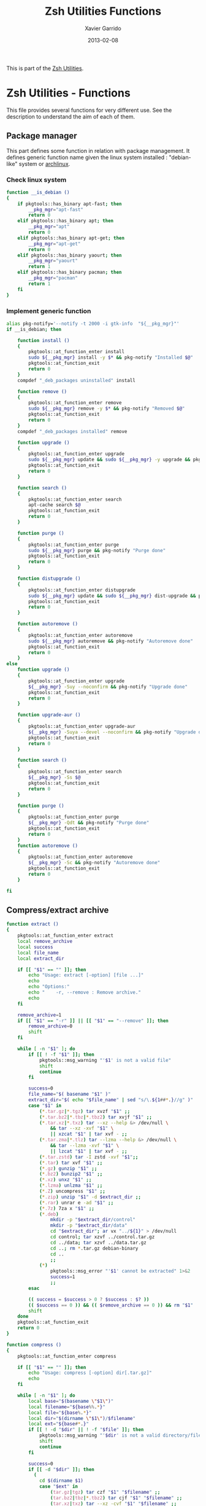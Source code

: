 #+TITLE:  Zsh Utilities Functions
#+AUTHOR: Xavier Garrido
#+DATE:   2013-02-08
#+OPTIONS: toc:nil num:nil ^:nil

This is part of the [[file:zsh-utilities.org][Zsh Utilities]].

* Zsh Utilities - Functions
This file provides several functions for very different use. See the description
to understand the aim of each of them.

** Package manager
This part defines some function in relation with package management. It defines
generic function name given the linux system installed : "debian-like" system or
[[https://www.archlinux.org/][archlinux]].

*** Check linux system
#+BEGIN_SRC sh
  function __is_debian ()
  {
      if pkgtools::has_binary apt-fast; then
          __pkg_mgr="apt-fast"
          return 0
      elif pkgtools::has_binary apt; then
          __pkg_mgr="apt"
          return 0
      elif pkgtools::has_binary apt-get; then
          __pkg_mgr="apt-get"
          return 0
      elif pkgtools::has_binary yaourt; then
          __pkg_mgr="yaourt"
          return 1
      elif pkgtools::has_binary pacman; then
          __pkg_mgr="pacman"
          return 1
      fi
  }
#+END_SRC
*** Implement generic function
#+BEGIN_SRC sh
  alias pkg-notify='--notify -t 2000 -i gtk-info  "${__pkg_mgr}"'
  if __is_debian; then

      function install ()
      {
          pkgtools::at_function_enter install
          sudo ${__pkg_mgr} install -y $* && pkg-notify "Installed $@"
          pkgtools::at_function_exit
          return 0
      }
      compdef "_deb_packages uninstalled" install

      function remove ()
      {
          pkgtools::at_function_enter remove
          sudo ${__pkg_mgr} remove -y $* && pkg-notify "Removed $@"
          pkgtools::at_function_exit
          return 0
      }
      compdef "_deb_packages installed" remove

      function upgrade ()
      {
          pkgtools::at_function_enter upgrade
          sudo ${__pkg_mgr} update && sudo ${__pkg_mgr} -y upgrade && pkg-notify "Upgrade done"
          pkgtools::at_function_exit
          return 0
      }

      function search ()
      {
          pkgtools::at_function_enter search
          apt-cache search $@
          pkgtools::at_function_exit
          return 0
      }

      function purge ()
      {
          pkgtools::at_function_enter purge
          sudo ${__pkg_mgr} purge && pkg-notify "Purge done"
          pkgtools::at_function_exit
          return 0
      }

      function distupgrade ()
      {
          pkgtools::at_function_enter distupgrade
          sudo ${__pkg_mgr} update && sudo ${__pkg_mgr} dist-upgrade && pkg-notify "Distribution upgrade done"
          pkgtools::at_function_exit
          return 0
      }

      function autoremove ()
      {
          pkgtools::at_function_enter autoremove
          sudo ${__pkg_mgr} autoremove && pkg-notify "Autoremove done"
          pkgtools::at_function_exit
          return 0
      }
  else
      function upgrade ()
      {
          pkgtools::at_function_enter upgrade
          ${__pkg_mgr} -Suy --noconfirm && pkg-notify "Upgrade done"
          pkgtools::at_function_exit
          return 0
      }

      function upgrade-aur ()
      {
          pkgtools::at_function_enter upgrade-aur
          ${__pkg_mgr} -Suya --devel --noconfirm && pkg-notify "Upgrade done"
          pkgtools::at_function_exit
          return 0
      }

      function search ()
      {
          pkgtools::at_function_enter search
          ${__pkg_mgr} -Ss $@
          pkgtools::at_function_exit
          return 0
      }

      function purge ()
      {
          pkgtools::at_function_enter purge
          ${__pkg_mgr} -Qdt && pkg-notify "Purge done"
          pkgtools::at_function_exit
          return 0
      }
      function autoremove ()
      {
          pkgtools::at_function_enter autoremove
          ${__pkg_mgr} -Sc && pkg-notify "Autoremove done"
          pkgtools::at_function_exit
          return 0
      }

  fi
#+END_SRC

** Compress/extract archive
#+BEGIN_SRC sh
  function extract ()
  {
      pkgtools::at_function_enter extract
      local remove_archive
      local success
      local file_name
      local extract_dir

      if [[ "$1" == "" ]]; then
          echo "Usage: extract [-option] [file ...]"
          echo
          echo "Options:"
          echo "    -r, --remove : Remove archive."
          echo
      fi

      remove_archive=1
      if [[ "$1" == "-r" ]] || [[ "$1" == "--remove" ]]; then
          remove_archive=0
          shift
      fi

      while [ -n "$1" ]; do
          if [[ ! -f "$1" ]]; then
              pkgtools::msg_warning "'$1' is not a valid file"
              shift
              continue
          fi

          success=0
          file_name="$( basename "$1" )"
          extract_dir="$( echo "$file_name" | sed "s/\.${1##*.}//g" )"
          case "$1" in
              (*.tar.gz|*.tgz) tar xvzf "$1" ;;
              (*.tar.bz2|*.tbz|*.tbz2) tar xvjf "$1" ;;
              (*.tar.xz|*.txz) tar --xz --help &> /dev/null \
                  && tar --xz -xvf "$1" \
                  || xzcat "$1" | tar xvf - ;;
              (*.tar.zma|*.tlz) tar --lzma --help &> /dev/null \
                  && tar --lzma -xvf "$1" \
                  || lzcat "$1" | tar xvf - ;;
              (*.tar.zstd) tar -I zstd -xvf "$1";;
              (*.tar) tar xvf "$1" ;;
              (*.gz) gunzip "$1" ;;
              (*.bz2) bunzip2 "$1" ;;
              (*.xz) unxz "$1" ;;
              (*.lzma) unlzma "$1" ;;
              (*.Z) uncompress "$1" ;;
              (*.zip) unzip "$1" -d $extract_dir ;;
              (*.rar) unrar e -ad "$1" ;;
              (*.7z) 7za x "$1" ;;
              (*.deb)
                  mkdir -p "$extract_dir/control"
                  mkdir -p "$extract_dir/data"
                  cd "$extract_dir"; ar vx "../${1}" > /dev/null
                  cd control; tar xzvf ../control.tar.gz
                  cd ../data; tar xzvf ../data.tar.gz
                  cd ..; rm *.tar.gz debian-binary
                  cd ..
                  ;;
              (*)
                  pkgtools::msg_error "'$1' cannot be extracted" 1>&2
                  success=1
                  ;;
          esac

          (( success = $success > 0 ? $success : $? ))
          (( $success == 0 )) && (( $remove_archive == 0 )) && rm "$1"
          shift
      done
      pkgtools::at_function_exit
      return 0
  }
#+END_SRC

#+BEGIN_SRC sh
  function compress ()
  {
      pkgtools::at_function_enter compress

      if [[ "$1" == "" ]]; then
          echo "Usage: compress [-option] dir[.tar.gz]"
          echo
      fi

      while [ -n "$1" ]; do
          local base="$(basename \"$1\")"
          local filename="${base%%.*}"
          local file="${base%.*}"
          local dir="$(dirname \"$1\")/$filename"
          local ext="${base#*.}"
          if [[ ! -d "$dir" || ! -f "$file" ]]; then
              pkgtools::msg_warning "'$dir' is not a valid directory/file"
              shift
              continue
          fi

          success=0
          if [[ -d "$dir" ]]; then
            (
              cd $(dirname $1)
              case "$ext" in
                  (tar.gz|tgz) tar czf "$1" "$filename" ;;
                  (tar.bz2|tbz|*.tbz2) tar cjf "$1" "$filename" ;;
                  (tar.xz|txz) tar --xz -cvf "$1" "$filename" ;;
                  (tar.zma|tlz) tar --lzma -cvf "$1" "$filename" ;;
                  (tar) tar cvf "$1" "$filename" ;;
                  (zip) zip "$dir" $dir/*;;
                  (*)
                      pkgtools::msg_error "'$dir' cannot be compressed!" 1>&2
                      success=1
                      ;;
              esac
            )
          elif [[ -f "$file" ]]; then
              ext="${base##*.}"
              case "$ext" in
                  (gz) gzip "$file" ;;
                  (bz2) bzip2 "$file" ;;
                  (xz) xz "$file"  ;;
                  (lzma) lzma "$1"  ;;
                  (7z) 7za x "$1" ;;
                  (*)
                      pkgtools::msg_error "'$file' $ext cannot be compressed!" 1>&2
                      success=1
                      ;;
              esac
          fi

          (( success = $success > 0 ? $success : $? ))
          shift
      done
      pkgtools::at_function_exit
      return success
  }
#+END_SRC

** Manage dotfiles
Previous method was using [[https://pypi.python.org/pypi/dotfiles]], since there are
still some uncontrolled things (like managing =~/.config= directory), I change it
by using a classical =Makefile=
#+BEGIN_SRC sh
  # function dotfiles ()
  # {
  #     pkgtools::at_function_enter dotfiles
  #     cd ~/Development/github.com/xgarrido/dotfiles
  #     make $@
  #     pkgtools::at_function_exit
  #     return 0
  # }
  # # Connect completion system
  # compdef _dotfiles dotfiles

  # function _dotfiles ()
  # {
  #     local -a _actions
  #     _actions=(
  #         help:'show help'
  #         list:'show dot files'
  #         deploy:'create symlink to home directory'
  #         update:'fetch changes'
  #         install:'run update and deploy command'
  #         clean:'remove the dot files'
  #     )
  #     _describe -t _actions 'Actions' _actions && ret=0
  # }
#+END_SRC

** Notification
Base function for notification
#+BEGIN_SRC sh
  function --notify ()
  {
      if pkgtools::has_binary notify-send; then
          case $HOSTNAME in
              garrido-laptop|nb-garrido)
                  notify-send $@ > /dev/null 2>&1
                  ;;
          esac
      fi
      return 0
  }
#+END_SRC
*** Success
#+BEGIN_SRC sh
  function notify_success ()
  {
      --notify -t 5000 -u low -i gtk-info "notice" "${PREEXEC_CMD} $@"
      return 0
  }
  alias notify=notify_success
#+END_SRC
*** Error
#+BEGIN_SRC sh
  function notify_error ()
  {
      --notify -t 5000 -u critical -i gtk-stop "error" "${PREEXEC_CMD:-Shell Command} $@"
      return 0
  }
#+END_SRC
** Zsh =precmd= and =preexec=
These two functions are only available for =zsh= shell. There are run at every
shell command and trigger notification events in case of long time command or
failling ones. This is pretty useful when long command such as compilation
command are running : user can go to another desktop do whatever he wants but
get warned when the command has finished or has failed.
#+BEGIN_SRC sh
  function precmd ()
  {
      # must be first
      if [ $? -ne 0 ]; then
          notify_error
      fi

      # BEGIN notify long running cmds
      stop=$(date +'%s')
      start=${PREEXEC_TIME:-$stop}
      let elapsed=$stop-$start
      max=${PREEXEC_MAX:-10}

      for i in ${PREEXEC_EXCLUDE_LIST:-}; do
          if [ "x$i" = "x$PREEXEC_CMD" ]; then
              max=999999;
              break;
          fi
      done

      if [ $elapsed -gt $max ]; then
          notify_success "finished ($elapsed secs)"
      fi
      # END notify long running cmds

      # Update scheme color
      if (( $+functions[__load_scheme] )); then
          __load_scheme
      fi

      return 0
  }

  function preexec ()
  {
      if [[ "$TERM" == "screen" ]]; then
          local CMD=${1}
          echo -ne "\ek$CMD\e\\"
      fi
      # for notifying of long running commands
      export PREEXEC_CMD=`echo $1 | awk '{ print $1; }'`
      export PREEXEC_TIME=$(date +'%s')
      return 0
  }
#+END_SRC

** SSH connection
This should be improved by doing something as wakeonlan did with a small machine
db.

#+BEGIN_SRC sh
  function connect ()
  {
      pkgtools::at_function_enter connect
      local use_screen=0
      local server_name=
      local ssh_option=
      local append_command=

      if [[ "$1" == "" ]]; then
          pkgtools::msg_error "Missing the name of machine to connect !"
          pkgtools::at_function_exit
          return 1
      fi

      while [ -n "$1" ]; do
          if [[ "$1" == "-s" ]]; then
              use_screen=1
          elif [[ "$1" == "ligo" ]]; then
            server_name=xavier.garrido@ssh.ligo.org
          elif [[ "$1" == "livingston" ]]; then
            server_name=xavier.garrido@ldas-grid.ligo-la.caltech.edu
          elif [[ "$1" == "livingston-dev6" ]]; then
            server_name=xavier.garrido@ldas-pcdev6.ligo-la.caltech.edu
          elif [[ "$1" == "hanford" ]]; then
            server_name=xavier.garrido@ldas-grid.ligo-wa.caltech.edu
          elif [[ "$1" == "caltech" ]]; then
            server_name=xavier.garrido@ldas-grid.ligo.caltech.edu
          elif [[ "$1" == "caltech-dev4" ]]; then
            server_name=xavier.garrido@ldas-pcdev4.ligo.caltech.edu
          elif [[ "$1" == "caltech-dev6" ]]; then
            server_name=xavier.garrido@ldas-pcdev6.ligo.caltech.edu
          elif [[ "$1" == "lyon" ]]; then
              server_name="garrido@cca.in2p3.fr"
          elif [[ "$1" == "nersc" ]]; then
              server_name="xgarrido@perlmutter.nersc.gov"
          elif [[ "$1" == "ruche" ]]; then
              server_name="garridox@ruche.mesocentre.universite-paris-saclay.fr"
          elif [[ "$1" == "dell-xps" ]]; then
              server_name="garrido@134.158.76.120"
          elif [[ "$1" == "rpi" ]]; then
              server_name="rpi@xgarrido.hd.free.fr"
          elif [[ "$1" == "lal" ]]; then
              server_name="xgarrido@ssh-ubuntu1.ijclab.in2p3.fr"
          elif [[ $1 == pc-mag ]]; then
              server_name="xavier.garrido@ssh1.pgip.universite-paris-saclay.fr"
          fi
          shift 1
      done

      if [ ${use_screen} -eq 0 ]; then
          pkgtools::msg_notice "Connecting to ${server_name}..."
          ssh ${ssh_option} ${server_name} "${append_command}"
      else
          pkgtools::msg_notice "Connecting to ${server_name} with screen support..."
          screen ssh ${ssh_option} ${server_name}
      fi

      pkgtools::at_function_exit
      return 0
  }
  # Connect completion system
  compdef _connect connect

  function _connect ()
  {
      local -a _machines
      _machines=(
          lyon:'CC Lyon job machines'
          nersc:'NERSC machines'
          dell-xps:'Laptop Dell XPS'
          rpi:'Ubuntu - Raspberry Pi'
          lal:'lxplus machine @ LAL'
          pc-mag:'Magistère machine'
          ligo:'LIGO machines'
          livingston:'Livingston job machines'
          livingston-dev6:'Livingston dev machines'
          caltech:'Caltech job machines'
          caltech-dev4:'Caltech dev4 machines'
          caltech-dev6:'Caltech dev6 machines'
          hanford:'Hanford job machines'
          ruche:'Ruche mesocentre'
      )
      _describe -t _machines 'SSH machines' _machines && ret=0
  }
#+END_SRC

** Grepping information
*** Find a running job
#+BEGIN_SRC sh
  function psgrep ()
  {
      pkgtools::at_function_enter psgrep
      if [[ ! -z $1 ]] ; then
          pkgtools::msg_notice "Grepping for processes matching $1..."
          ps aux | grep $1 | grep -v grep
      else
          pkgtools::msg_error "Need name to grep for !"
          pkgtools::at_function_exit
          return 1
      fi
      pkgtools::at_function_exit
      return 0
  }
#+END_SRC
*** Find a running job & kill it
#+BEGIN_SRC sh
  function pskill ()
  {
      pkgtools::at_function_enter pskill
      psgrep $1 | awk '{print "kill -9",$2}' | sh
      pkgtools::at_function_exit
      return 0
  }
#+END_SRC
*** Find a command within history
#+BEGIN_SRC sh
  function hgrep ()
  {
      pkgtools::at_function_enter hgrep
      if [[ ! -z $1 ]] ; then
          pkgtools::msg_notice "Grepping for command matching $1..."
          history | grep $1
      else
          pkgtools::msg_error "Need name to grep for !"
          pkgtools::at_function_exit
          return 1
      fi
      pkgtools::at_function_exit
      return 0
  }
#+END_SRC

** Text edition
*** Remove all trailing whitespace in a given file
#+BEGIN_SRC sh
  function remove_trailing_whitespace ()
  {
      pkgtools::at_function_enter remove_trailing_whitespace
      if [[ ! -z $1 ]] ; then
          pkgtools::msg_notice "Removing trailing whitespace in file $1..."
          find $1 -type f -exec sed -i 's/ *$//' '{}' ';'
      else
          pkgtools::msg_error "Missing filename !"
          pkgtools::at_function_exit
          return 1
      fi
      pkgtools::at_function_exit
      return 0
  }
#+END_SRC
*** Remove duplicate lines
#+BEGIN_SRC sh
  function remove_duplicate_lines ()
  {
      pkgtools::at_function_enter remove_duplicate_lines
      if [[ ! -z $1 ]] ; then
          pkgtools::msg_notice "Removing duplicate lines in file $1..."
          awk '!seen[$0]++' $1 > /tmp/$(basename $1).tmp
          mv /tmp/$(basename $1).tmp $1
      else
          pkgtools::msg_error "Missing filename !"
          pkgtools::at_function_exit
          return 1
      fi
      pkgtools::at_function_exit
      return 0
  }
#+END_SRC
*** Convert Le Monde article
#+BEGIN_SRC shell :tangle no
  function convert_lemonde()
  {
      cat $1 | awk '
  BEGIN{
      found   = 0
      process = 0
  }
  {
      if ($0 ~ /LE MONDE/) {
          if (found == 2) {print "*",prev,"\n"; process=1; $0=$0"."}
          else found++
      }

      if ($0 ~ /Abonnez vous/) process=0

      if ($0 ~ /Lire aussi/) next

      if (process) {
          last=($0 ~ /\./)
          if (last) print $0
          else if ($0 != "") print "**",$0
          else print $0
      }
      if ($0 != "") prev=$0
  }
  ' > $1.tmp
      mv $1.tmp $1
  }
#+END_SRC
** Image edition
*** Convert an EPS figure into tikz
#+BEGIN_SRC sh
  function eps2tikz ()
  {
      pkgtools::at_function_enter eps2tikz
      local use_helvetica=0
      local keep_xfig=0
      local remove_duplicate_lines=1
      local eps_file=
      local parse_switch=1

      if [[ "$1" == "" ]]; then
          echo "Usage: eps2tikz [-option] [eps files ...]"
          echo
          echo "Options:"
          echo "    -k, --keep-xfig : Keep the intermediate xfig file."
          echo
      fi

      while [ -n "$1" ]; do
          token="$1"
          if [[ "${token[1]}" = "-" ]]; then
              opt=${token}
              if [[ ${parse_switch} -eq 0 ]]; then
                  break
              fi
              if [ "${opt}" = "--keep-xfig" ]; then
                  keep_xfig=1
              elif [ "${opt}" = "--do-not-remove-duplicate-lines" ]; then
                  remove_duplicate_lines=0
              else
                  pkgtools::msg_warning "Ignoring option '${opt}' !"
              fi
          else
              arg=${token}
              parse_switch=0
              if [ "${arg##*.}" = "eps" ]; then
                  eps_file="${eps_file} ${arg}"
              else
                  pkgtools::msg_warning "'${eps_file}' is not an Encapsulated PostScript"
              fi
          fi
          shift
      done

      if [[ -z "${eps_file}" ]]; then
          pkgtools::msg_error "Missing EPS file !"
          pkgtools::at_function_exit
          return 1
      fi

      for i in $(echo ${eps_file}); do
          if [ ! -f "${i}" ]; then
              pkgtools::msg_warning "File ${i} does not exist! Skip it"
              continue
          fi

          local fig_file=${i/.eps/.fig}
          local tikz_file=${i/.eps/.tikz}

          pkgtools::msg_notice "Converting ${i} file to ${tikz_file}..."

          if [[ ! -x $(which pstoedit) ]]; then
              pkgtools::msg_error "Missing 'pstoedit' binary !"
              pkgtools::at_function_exit
              return 1
          fi
          pstoedit -f xfig "${i}" > ${fig_file} 2> /dev/null

          if [[ ! -x $(which fig2tikz) ]]; then
              pkgtools::msg_error "Missing fig2tikz' binary !"
              pkgtools::at_function_exit
              return 1
          fi
          fig2tikz ${fig_file} > ${tikz_file}.tmp
          if [[ ${remove_duplicate_lines} -eq 1 ]]; then
              pkgtools::msg_notice "Remove duplicate lines..."
              awk '{if (match($0,"definecolor") || !seen[$0]++) {print $0}}' ${tikz_file}.tmp > ${tikz_file}
          else
              cp ${tikz_file}.tmp ${tikz_file}
          fi

          rm -f ${tikz_file}.tmp

          if [[ ${keep_xfig} -eq 0 ]]; then
              rm -f ${fig_file}
          fi

      done
      pkgtools::at_function_exit
      return 0
  }

  # completion system
  compdef _eps2tikz eps2tikz

  function _eps2tikz ()
  {
      _arguments -C                                                                             \
          '(-v --verbose)'{-v,--verbose}'[verbose output]'                                      \
          '(-h --help)'{-h,--help}'[print help message]'                                        \
          --keep-xfig'[Keep Xfig files]'                                                        \
          --do-not-remove-duplicate-lines'[do not edit tikz file by removing duplicated lines]' \
          "*:filename: _alternative 'files:file:_files -g  \"*.eps\"'" && ret=0
  }

#+END_SRC

*** Grab point with =dexter=
[[http://sourceforge.net/projects/dexter/][Dexter]] is a little java program to interactively or semi-automatically extract
data from scanned graphs. In its applet incarnation it is used by the
Astrophysics Data System.

#+BEGIN_SRC sh
  function dexter ()
  {
      pkgtools::at_function_enter dexter
      if [[ "$1" == "" ]]; then
          echo "Usage: dexter [image files ...]"
          echo
          pkgtools::at_function_exit
          return 1
      else
          java -jar /home/garrido/Workdir/Development/java/dexter/Debuxter.jar $1
      fi
      pkgtools::at_function_exit
      return 0
  }
#+END_SRC

*** Wrapper arround =tikz2pdf=
#+BEGIN_SRC sh
  function plot2pdf()
  {
      local dirs
      local files
      local options
      for i in $@
      do
          if [ -f $i ]; then
              files+="$i "
          elif [ -d $i ]; then
              dirs+="$i "
          else
              options+="$i "
          fi
      done
      if [[ -z ${dirs} && -z ${files} ]]; then
        pkgtools::msg_notice "Adding current directory"
        dirs="."
      fi
      for d in ${=dirs}
      do
          for f in $(find $d -name "*.pgf" -o -name "*.tikz")
          do
            files+="$f "
          done
      done
      for f in ${=files}
      do
          file=$(echo $f)
          base=${f%.*}
          pdf=$base.pdf

          if [[ ! -a $pdf || $file -nt $pdf ]]; then
              # Remove 'Dimension too large'
              sed -i -e 's/\(.*pgfqpoint{.*}{\)\(-[2-9][0-9][0-9]\)\(.*in}.*\)/\1-200\3/g' $file
              eval $(echo tikz2pdf ${options} ${file})
          else
            pkgtools::msg_notice "File '$file' already processed"
          fi
      done
  }
  compdef _tikz2pdf plot2pdf
#+END_SRC

** Music edition
*** Convert flac to mp3
#+BEGIN_SRC sh
  function flac2mp3() {
      if [[ "$1" == "" ]]; then
          echo "Usage: flac2mp3 [flac files ...]"
          echo
          return 1
      fi

      if (( $+commands[parallel] )); then
          parallel ffmpeg -i {} -qscale:a 0 {.}.mp3 ::: $1/**/*.flac
      else
        pkgtools::msg_error "Missing parallel package!"
        return 1
      fi
      return 0
  }
#+END_SRC
*** Google music uploader
#+BEGIN_SRC sh
  function google-music-uploader()
  {
    if [ ! -d /tmp/gmusic ]; then
      pkgtools::msg_notice "Creating virtual env for gmusicapi"
      python3 -m venv /tmp/gmusic
    fi
    source /tmp/gmusic/bin/activate
    pip install google-music-manager-uploader
    if [ ! -f ~/.auth.key ]; then
        google-music-auth ~/.auth.key
    fi
    sed -i -e 's/eth0/wlp2s0/' /tmp/gmusic/lib/python3.8/site-packages/google_music_manager_uploader/uploader_daemon.py
    google-music-upload -d /home/garrido/Musique -a ~/.auth.key -r
  }
#+END_SRC

** Mounting/unmounting USB drives
#+BEGIN_SRC sh
  function usb_umount()
  {
      for d in /run/media/*; do
          sudo umount $d
      done
      sudo modprobe usb_storage
  }
#+END_SRC
** Subversion functions
*** Better SVN status
#+BEGIN_SRC sh
  function svnstatus ()
  {
      pkgtools::at_function_enter svnstatus
      templist=$(svn status $*)
      echo "$(echo $templist | grep '^?' | wc -l) unversioned files/directories"
      echo $templist | grep -v '^?'
      pkgtools::at_function_exit
      return 0
  }
#+END_SRC
*** Better SVN diff (needs code2color)
#+BEGIN_SRC sh :tangle no
  function svndiff ()
  {
      pkgtools::at_function_enter svndiff
      svn diff $* | code2color -l patch -
      pkgtools::at_function_exit
      return 0
  }
#+END_SRC
** Better =ls= with =git= support
Original work done by [[https://github.com/supercrabtree/k][supercrabtree]]

#+BEGIN_SRC sh :tangle no
  zmodload zsh/datetime
  zmodload -F zsh/stat b:zstat

  k () {
      # ----------------------------------------------------------------------------
      # Setup
      # ----------------------------------------------------------------------------

      # Stop stat failing when a directory contains either no files or no hidden files
      # Track if we _accidentally_ create a new global variable
      setopt local_options null_glob warn_create_global

      # Turn on 256 colour terminal, not sure this works at all.
      typeset OLD_TERM="$TERM"
      TERM='xterm-256color'

      # ----------------------------------------------------------------------------
      # Vars
      # ----------------------------------------------------------------------------

      typeset -a MAX_LEN A RESULTS STAT_RESULTS
      typeset TOTAL_BLOCKS

      # Get now
      typeset K_EPOCH="${EPOCHSECONDS:?}"

      typeset -i TOTAL_BLOCKS=0

      MAX_LEN=(0 0 0 0 0 0)

      # Array to hold results from `stat` call
      RESULTS=()

      # only set once so must be out of the main loop
      typeset -i IS_GIT_REPO=0

      typeset -i LARGE_FILE_COLOR=196
      typeset -a SIZELIMITS_TO_COLOR
      # SIZELIMITS_TO_COLOR=(
      #     1024  46    # <= 1kb
      #     2048  82    # <= 2kb
      #     3072  118   # <= 3kb
      #     5120  154   # <= 5kb
      #     10240  190   # <= 10kb
      #     20480  226   # <= 20kb
      #     40960  220   # <= 40kb
      #     102400  214   # <= 100kb
      #     262144  208   # <= 0.25mb || 256kb
      #     524288  202   # <= 0.5mb || 512kb
      # )
      SIZELIMITS_TO_COLOR=(
          1024   226    # <= 1kb
          2048   220    # <= 2kb
          5120   214   # <= 5kb
          524288  208   # <= 512kb
          1024000  202   # <= 1Mb
      )
      typeset -i ANCIENT_TIME_COLOR=252  # > more than 2 years old
      typeset -a FILEAGES_TO_COLOR
      FILEAGES_TO_COLOR=(
          0 196  # < in the future, #spooky
          60 236  # < less than a min old
          3600 238  # < less than an hour old
          86400 240  # < less than 1 day old
          604800 242  # < less than 1 week old
          2419200 244  # < less than 28 days (4 weeks) old
          15724800 244  # < less than 26 weeks (6 months) old
          31449600 250  # < less than 1 year old
          62899200 252  # < less than 2 years old
      )

      # ----------------------------------------------------------------------------
      # Stat call to get directory listing
      # ----------------------------------------------------------------------------

      # Break total blocks of the front of the stat call, then push the rest to results
      typeset -i i=1 j=1 k=1
      typeset -a STATS_PARAMS_LIST
      typeset fn statvar
      typeset -A sv

      # for fn in . .. *(D)
      for fn in $(command \ls -rt $@)
      do
          if [[ $fn == "." || $fn == ".." ]]; then continue; fi
          statvar="stats_$i"
          typeset -A $statvar
          zstat -H $statvar -Lsn -F "%s^%d^%b^%H:%M^%Y" -- "$fn"  # use lstat, render mode/uid/gid to strings
          STATS_PARAMS_LIST+=($statvar)
          i+=1
      done


      # On each result calculate padding by getting max length on each array member
      for statvar in "${STATS_PARAMS_LIST[@]}"
      do
          sv=("${(@Pkv)statvar}")
          if [[ ${#sv[mode]}  -gt $MAX_LEN[1] ]]; then MAX_LEN[1]=${#sv[mode]}  ; fi
          if [[ ${#sv[nlink]} -gt $MAX_LEN[2] ]]; then MAX_LEN[2]=${#sv[nlink]} ; fi
          if [[ ${#sv[uid]}   -gt $MAX_LEN[3] ]]; then MAX_LEN[3]=${#sv[uid]}   ; fi
          if [[ ${#sv[gid]}   -gt $MAX_LEN[4] ]]; then MAX_LEN[4]=${#sv[gid]}   ; fi
          if [[ ${#sv[size]}  -gt $MAX_LEN[5] ]]; then MAX_LEN[5]=${#sv[size]}  ; fi
          TOTAL_BLOCKS+=$sv[blocks]
      done

      # Print total block before listing
      echo "total $TOTAL_BLOCKS"

      # ----------------------------------------------------------------------------
      # Loop through each line of stat, pad where appropriate and do git dirty checking
      # ----------------------------------------------------------------------------

      typeset REPOMARKER
      typeset PERMISSIONS HARDLINKCOUNT OWNER GROUP FILESIZE DATE NAME SYMLINK_TARGET
      typeset FILETYPE PER1 PER2 PER3 PERMISSIONS_OUTPUT STATUS
      typeset TIME_DIFF TIME_COLOR DATE_OUTPUT
      typeset -i IS_DIRECTORY IS_SYMLINK IS_EXECUTABLE
      typeset -i COLOR

      k=1
      for statvar in "${STATS_PARAMS_LIST[@]}"
      do
          sv=("${(@Pkv)statvar}")

          # We check if the result is a git repo later, so set a blank marker indication the result is not a git repo
          REPOMARKER=""
          IS_DIRECTORY=0
          IS_SYMLINK=0
          IS_EXECUTABLE=0

          PERMISSIONS="${sv[mode]}"
          HARDLINKCOUNT="${sv[nlink]}"
          OWNER="${sv[uid]}"
          GROUP="${sv[gid]}"
          FILESIZE="${sv[size]}"
          DATE=(${(s:^:)sv[mtime]}) # Split date on ^
          NAME="${sv[name]}"
          SYMLINK_TARGET="${sv[link]}"

          # Check for file types
          if [[ -d "$NAME" ]]; then IS_DIRECTORY=1; fi
          if [[ -L "$NAME" ]]; then   IS_SYMLINK=1; fi

          # is this a git repo
          if [[ $k == 1 && $(command git rev-parse --is-inside-work-tree 2>/dev/null) == true ]]
          then
              IS_GIT_REPO=1
          fi;

          # Pad so all the lines align - firstline gets padded the other way
          PERMISSIONS="${(r:MAX_LEN[1]:)PERMISSIONS}"
          HARDLINKCOUNT="${(l:MAX_LEN[2]:)HARDLINKCOUNT}"
          OWNER="${(l:MAX_LEN[3]:)OWNER}"
          GROUP="${(l:MAX_LEN[4]:)GROUP}"
          FILESIZE="${(l:MAX_LEN[5]:)FILESIZE}"

          # --------------------------------------------------------------------------
          # Colour the permissions - TODO
          # --------------------------------------------------------------------------
          # Colour the first character based on filetype
          FILETYPE="${PERMISSIONS[1]}"
          # if (( IS_DIRECTORY ))
          # then
          #     FILETYPE=${FILETYPE//d/$'\e[01;38;5;004m'd$'\e[0m'};
          # elif (( IS_SYMLINK ))
          # then
          #     FILETYPE=${FILETYPE//l/$'\e[0;35m'l$'\e[0m'};
          # elif [[ $FILETYPE == "-" ]];
          # then
          #     FILETYPE=${FILETYPE//-/$'\e[0;37m'-$'\e[0m'};
          # fi

          # Permissions Owner
          PER1="${PERMISSIONS[2,4]}"

          # Permissions Group
          PER2="${PERMISSIONS[5,7]}"

          # Permissions User
          PER3="${PERMISSIONS[8,10]}"

          PERMISSIONS_OUTPUT="$FILETYPE$PER1$PER2$PER3"

          # --x --x --x warning
          if [[ $PER1[3] == "x" || $PER2[3] == "x" || $PER3[3] == "x" ]]; then IS_EXECUTABLE=1; fi

          # --- --- rwx warning
          if [[ $PER3 == "rwx" && IS_SYMLINK == 0 ]]; then PERMISSIONS_OUTPUT=$'\e[30;41m'"$PERMISSIONS"$'\e[0m'; fi

          # --------------------------------------------------------------------------
          # Colour the symlinks - TODO
          # --------------------------------------------------------------------------

          # --------------------------------------------------------------------------
          # Colour Owner and Group
          # --------------------------------------------------------------------------
          # OWNER=$'\e[38;5;011m'"$OWNER"$'\e[0m'
          # GROUP=$'\e[38;5;009m'"$GROUP"$'\e[0m'

          # --------------------------------------------------------------------------
          # Colour file weights
          # --------------------------------------------------------------------------
          COLOR=LARGE_FILE_COLOR
          for i j in ${SIZELIMITS_TO_COLOR[@]}
          do
              (( FILESIZE <= i )) || continue
              COLOR=$j
              break
          done

          FILESIZE="$(command numfmt --to=si --format="%4f" $FILESIZE)"
          FILESIZE=$'\e[38;5;'"${COLOR}m$FILESIZE"$'\e[0m'

          # --------------------------------------------------------------------------
          # Colour the date and time based on age, then format for output
          # --------------------------------------------------------------------------
          # Setup colours based on time difference
          TIME_DIFF=$(( K_EPOCH - DATE[1] ))
          TIME_COLOR=$ANCIENT_TIME_COLOR
          for i j in ${FILEAGES_TO_COLOR[@]}
          do
              (( TIME_DIFF < i )) || continue
              TIME_COLOR=$j
              break
          done

          # Format date to show year if more than 6 months since last modified
          if (( TIME_DIFF < 15724800 )); then
              DATE_OUTPUT="${DATE[2]} ${(r:5:: :)${DATE[3][0,5]}} ${DATE[4]}"
          else
              DATE_OUTPUT="${DATE[2]} ${(r:6:: :)${DATE[3][0,5]}} ${DATE[5]}"  # extra space; 4 digit year instead of 5 digit HH:MM
          fi;
          DATE_OUTPUT[1]="${DATE_OUTPUT[1]//0/ }" # If day of month begins with zero, replace zero with space

          # # Apply colour to formated date
          # DATE_OUTPUT=$'\e[38;5;'"${TIME_COLOR}m${DATE_OUTPUT}"$'\e[0m'

          # --------------------------------------------------------------------------
          # Colour the repomarker
          # --------------------------------------------------------------------------
          # # Check for git repo, first checking if the result is a directory
          # if (( IS_GIT_REPO == 0)) || (( k <= 2 ))
          # then
              # if (( IS_DIRECTORY )) && [[ -d "$NAME/.git" ]]
              # then
              #     if command git --git-dir="$PWD/$NAME/.git" --work-tree="$PWD/$NAME" diff --quiet --ignore-submodules HEAD &>/dev/null # if dirty
              #     then REPOMARKER=$'\e[38;5;46m|\e[0m' # Show a green vertical bar for dirty
              #     else REPOMARKER=$'\e[0;31m|\e[0m' # Show a red vertical bar if clean
              #     fi
              # fi
          # fi

          if (( IS_GIT_REPO )) && (( k > 0 )) && [[ "$NAME" != '.git' ]]
          then
              STATUS="$(command git status --porcelain --ignored --untracked-files=normal "$NAME")"
              STATUS="${STATUS[1,2]}"
              if [[ $STATUS == ' M' ]]; then REPOMARKER=$'\e[01;38;5;001m✘\e[0m'; # Modified
              elif [[ $STATUS == '??' ]]; then REPOMARKER=$'\e[01;38;5;009m⚑\e[0m'; # Untracked
              elif [[ $STATUS == '!!' ]]; then REPOMARKER=$'\e[01;38;5;004m⚐\e[0m'; # Ignored
              elif [[ $STATUS == 'A ' ]]; then REPOMARKER=$'\e[01;38;5;093m|\e[0m'; # Added
              else                             REPOMARKER=$'\e[01;38;5;002m✔\e[0m'; # Good
              fi
          fi

          # --------------------------------------------------------------------------
          # Colour the filename
          # --------------------------------------------------------------------------
          # Unfortunately, the choices for quoting which escape ANSI color sequences are q & qqqq; none of q- qq qqq work.
          # But we don't want to quote '.'; so instead we escape the escape manually and use q-
          NAME="${(q-)NAME//$'\e'/\\e}"    # also propagate changes to SYMLINK_TARGET below

          if (( IS_SYMLINK ))
          then
              NAME=$'\e[07;38;5;4m'"$NAME"$'\e[0m'
          elif (( IS_DIRECTORY ))
          then
              NAME=$'\e[01;38;5;4m'"$NAME"$'\e[0m'
          fi

          # --------------------------------------------------------------------------
          # Format symlink target
          # --------------------------------------------------------------------------
          if [[ $SYMLINK_TARGET != "" ]]; then SYMLINK_TARGET="-> ${(q-)SYMLINK_TARGET//$'\e'/\\e}"; fi
          #SYMLINK_TARGET=$'\e[38;5;27m'"$SYMLINK_TARGET"$'\e[0m'

          # --------------------------------------------------------------------------
          # Display final result
          # --------------------------------------------------------------------------
          print -r -- "$PERMISSIONS_OUTPUT $HARDLINKCOUNT $OWNER $GROUP $FILESIZE $DATE_OUTPUT $REPOMARKER $NAME $SYMLINK_TARGET"
          # print -r -- "$FILESIZE $DATE_OUTPUT $REPOMARKER $NAME $SYMLINK_TARGET"

          k=$((k+1)) # Bump loop index
      done

      # cleanup / recovery
      TERM="$OLD_TERM"
  }

  # http://upload.wikimedia.org/wikipedia/en/1/15/Xterm_256color_chart.svg
#+END_SRC
** Better =tree= with =git= support
#+BEGIN_SRC sh :tangle no
  function t()
  {
      arguments="$@"
      skip_ignore_files=0
      if [[ $arguments == *--skip-ignore-files* ]]; then
          skip_ignore_files=1
          arguments=${@/--skip-ignore-files/}
      fi
      tree -ft $(echo $arguments) | awk -v skip_ignore_files=$skip_ignore_files '{
    status=""
    marker=" "
    color="\033[0m"
    # if (system("test -f " $NF) == 0) print "file="$NF
    if (system("test -d " $NF) == 0) {
        is_git_repo=system("git rev-parse --is-inside-work-tree > /dev/null 2>&1")
        color="\033[01;38;5;004m"
        marker=""
    }
    if (is_git_repo == 0) {
        cmd = "git status --porcelain --ignored --untracked-files=normal \"" $NF "\""
        cmd | getline status
        status=substr(status,1,2)
        if (status == " M") {
            color="\033[38;5;001m"
            marker="✘ "
        } else if (status == "??") {
            color="\033[38;5;009m"
            marker="⚑ "
        } else if (status == "!!") {
            color="\033[38;5;004m"
            marker=color "⚐ "
            if (skip_ignore_files) next
        } else if (status == "A ") {
            color="\033[38;5;093m"
            marker="| "
        } else {
            color="\033[38;5;002m"
            marker="✔ "
        }
    }
    basefile=$NF
    sub(".*/",color marker,basefile)
    sub($NF,basefile,$0)

    print $0 "\033[0m"
      }'
  }
  alias tt='t -L 1'
  alias ta='t -a -L 1'
  alias ti='t --skip-ignore-files'
#+END_SRC
** Countdown
#+BEGIN_SRC sh
  function countdown()
  {
      date1=$((`date +%s` + $1));
      while [ "$date1" -ne `date +%s` ]; do
          echo -ne "$(date -u --date @$(($date1 - `date +%s`)) +%H:%M:%S)\r";
          sleep 0.1
      done
  }
  function stopwatch()
  {
      date1=`date +%s`;
      while true; do
          echo -ne "$(date -u --date @$((`date +%s` - $date1)) +%H:%M:%S)\r";
          sleep 0.1
      done
  }
#+END_SRC
** Colored man pages
From [[https://github.com/ael-code/zsh-colored-man-pages/blob/master/colored-man-pages.plugin.zsh][colored-man-pages plugin]]
#+BEGIN_SRC shell
  # termcap
  # ks       make the keypad send commands
  # ke       make the keypad send digits
  # vb       emit visual bell
  # mb       start blink
  # md       start bold
  # me       turn off bold, blink and underline
  # so       start standout (reverse video)
  # se       stop standout
  # us       start underline
  # ue       stop underline

  function man()
  {
	  env \
		  LESS_TERMCAP_mb=$(printf "\e[1;34m") \
		  LESS_TERMCAP_md=$(printf "\e[1;34m") \
		  LESS_TERMCAP_me=$(printf "\e[0m") \
		  LESS_TERMCAP_so=$(printf "\e[1;47;33m") \
		  LESS_TERMCAP_se=$(printf "\e[0m") \
		  LESS_TERMCAP_us=$(printf "\e[1;32m") \
		  LESS_TERMCAP_ue=$(printf "\e[0m") \
		  PAGER="${commands[less]:-$PAGER}" \
		  man "$@"
  }
#+END_SRC
** youtube-dl
#+BEGIN_SRC sh
  function youtube-dl()
  {
    if [ ! -d /tmp/youtube-dl ]; then
      pkgtools::msg_notice "Creating virtual env for youtube-dl"
      python3 -m venv /tmp/youtube-dl
      source /tmp/youtube-dl/bin/activate
      # pip install --upgrade --force-reinstall "git+https://github.com/ytdl-org/youtube-dl.git"
      pip install --upgrade --force-reinstall "git+https://github.com/yt-dlp/yt-dlp.git"
    fi
    #pip install youtube-dl
    /tmp/youtube-dl/bin/yt-dlp $@
  }
#+END_SRC

** webm to mp3
#+BEGIN_SRC sh
  function webm2mp3()
  {
      for f in *.webm; do
          if [ ! -f ${f/webm/mp3} ]; then
              pkgtools::msg_notice "Converting $f..."
              ffmpeg -i "$f" -ab 160k -ar 44100 "${f/webm/mp3}"
              new_name=$(echo $f | sed 's/\(.*\)\( \[.*\)/\1.mp3/')
              mv "${f/webm/mp3}" "${new_name}"
          fi
      done 
  }
#+END_SRC
** m4a to mp3
#+BEGIN_SRC sh
  function m4a2mp3()
  {
    for f in *.m4a; do
      new_name="${f/m4a/mp3}"
      if [ ! -f ${new_name} ]; then
        pkgtools::msg_notice "Converting $f..."
        ffmpeg -i "$f" -c:v copy -c:a libmp3lame -q:a 4 "${new_name}"
        _new_name=$(echo $f | sed 's/\(.*\)\( \[.*\)/\1.mp3/')
        mv "${new_name}" "${_new_name}"
      fi
    done 
  }
#+END_SRC
** mp3join
#+BEGIN_SRC sh
  function mp3join()
  {
    ffmpeg -i "concat:${(j:|:)@[1,-2]}" -acodec copy $@[-1]
  }

#+END_SRC
** Misc.
*** Grabbing video from mms link
#+BEGIN_SRC sh
  function grab_video ()
  {
      pkgtools::at_function_enter grab_video
      if [[ ! -z $1 ]] ; then
          pkgtools::msg_notice "Grabing video from $1 link and saving it to /tmp/dump_video.avi..."
          mplayer -dumpstream "$1" -dumpfile /tmp/dump_video.avi
      else
          pkgtools::msg_error "Missing mms link !"
          pkgtools::at_function_exit
          return 1
      fi
      pkgtools::at_function_exit
      return 0
  }
#+END_SRC
*** Create backup file or directory
#+BEGIN_SRC sh
  function bak ()
  {
      pkgtools::at_function_enter bak
      if [ -z $1 ]; then
          pkgtools::msg_error "Missing file or directory name !"
          pkgtools::at_function_exit
          return 1
      fi
      [ -f $1 ] && cp $1 $1.bak
      [ -d $1 ] && cp -r $1 $1.bak
      pkgtools::at_function_exit
      return 0
  }
  function unbak ()
  {
      pkgtools::at_function_enter unbak
      if [ -z $1 ]; then
          pkgtools::msg_error "Missing file or directory name !"
          pkgtools::at_function_exit
          return 1
      fi
      if  [[ ${1##*.} != "bak" ]]; then
          pkgtools::msg_error "$1 is not a backup copy !"
          pkgtools::at_function_exit
          return 1
      fi
      unbak_name=${1/.bak/}
      if [[ -f ${unbak_name} || -d ${unbak_name} ]]; then
        pkgtools::msg_warning "File or directory ${unbak_name} already exists !"
        return 1
      fi
      [ -f $1 ] && mv $1 ${1/.bak/}
      [ -d $1 ] && mv $1 ${1/.bak/}
      pkgtools::at_function_exit
      return 0
  }
#+END_SRC
*** Grab picture of University Paris XI student
#+BEGIN_SRC sh
  function search_student ()
  {
      pkgtools::at_function_enter search_student
      if [ -z $1 ]; then
          pkgtools::msg_error "Missing student name !"
          pkgtools::at_function_exit
          return 1
      elif [[ $1 == "--help" || $1 == "-h" ]]; then
        pkgtools::msg_notice "Usage : search_student \"firstname lastname\""
        pkgtools::at_function_exit
        return 0
      fi

      adonis_http="http://adonis.u-psud.fr/users"
      adonis_pics_path="/tmp/adonis_pics"
      mkdir -p ${adonis_pics_path}

      names=$(echo $1 | sed 's/ /./g')
      for name in ${names}
      do
          nname=$(echo $name | iconv -f utf8 -t ascii//TRANSLIT)
          prefix="Getting picture for $nname"
          if [ -f ${adonis_pics_path}/${nname}.jpg ]; then
              pkgtools::msg_notice "${prefix} -> already downloaded"
              xdg-open ${adonis_pics_path}/${nname}.jpg &
              continue
          fi
          for i in 0 1 2 3
          do
              http_path=${adonis_http}/sl$i/${nname:0:1}/${nname}/
              wget -r --no-parent -A "*.jpg" ${http_path} -P /tmp > /dev/null 2>&1
              if [ $? -eq 0 ]; then
                  pkgtools::msg_notice "${prefix} -> picture found"
                  ls -1 /tmp/${http_path/http:\/\//}/*.jpg | tail -n1 | xargs -i cp {} ${adonis_pics_path}/${nname}.jpg
                  xdg-open ${adonis_pics_path}/${nname}.jpg &
                  break
              elif [ $i -eq 3 ]; then
                  pkgtools::msg_error "${prefix} -> picture not found"
                  pkgtools::at_function_exit
                  return 1
              fi
          done
      done
      pkgtools::at_function_exit
      return 0
  }
#+END_SRC
*** Kill =offlineimap=
#+BEGIN_SRC shell
  function kill_offlineimap()
  {
      pids=$(psgrep offlineimap | awk '{print $2}')
      for pid in ${=pids}; do
          kill -9 $pid
      done
  }
#+END_SRC
*** Get current IP
#+BEGIN_SRC shell
  function get_ip()
  {
      dig +short myip.opendns.com @resolver1.opendns.com
  }
#+END_SRC
** Activate virtual env
#+BEGIN_SRC sh
  function activate-venv()
  {
      dir=pyenv
      while [ -n "$1" ]; do
          token="$1"
          if [[ "${token[1]}" = "-" ]]; then
              opt=${token}
              if [ "${opt}" = "--dir" ]; then
                  shift 1
                  dir="$1"
              else
                  pkgtools::msg_warning "Ignoring option '${opt}' !"
              fi
          else
              arg=${token}
          fi
          shift
      done
      source ${dir}/bin/activate
  }
#+END_SRC

** Create python virtual env
#+BEGIN_SRC sh
  function create-venv()
  {
      dir=pyenv
      install_scientific=false
      while [ -n "$1" ]; do
          token="$1"
          if [[ "${token[1]}" = "-" ]]; then
              opt=${token}
              if [ "${opt}" = "--dir" ]; then
                  shift 1
                  dir="$1"
              elif [ "${opt}" = "--install-scientific" ]; then
                  install_scientific=true
              else
                  pkgtools::msg_warning "Ignoring option '${opt}' !"
              fi
          else
              arg=${token}
          fi
          shift 1
      done

      if [ -d ${dir} ]; then
          pkgtools::msg_error "Directory '${dir}' already exists"
          return 1
      fi

      python -m venv ${dir}
      source ${dir}/bin/activate
      python -m pip install -U pip wheel
      pkgtools::msg_info "Virtual env. created and sourced!"
  }
#+END_SRC

** Update python virtual env
#+BEGIN_SRC sh
  function upgrade-venv()
  {
    pkgtools::msg_info "Upgrading pip first"
    python -m pip install --upgrade pip
    while read -r line; do
      if [[ $line == *"@"* ]]; then
        continue
      fi
      name=$(echo $line | cut -d= -f1)
      pkgtools::msg_info "Upgrading ${name}..."
      python -m pip install --upgrade ${name} | grep --color=never --line-buffered -E -v "Requirement already satisfied:|Defaulting to user"
    done <<< $(pip freeze | grep -E -v "#|^-e")
    pkgtools::msg_info "Upgrade python env done"
  }
  function upgrade-science()
  {
    python -m pip install --upgrade numpy pandas scipy matplotlib seaborn $@
    pkgtools::msg_info "Upgrade python env done"
  }
#+END_SRC

#+RESULTS:

** Fix zsh corrupt file
#+BEGIN_SRC sh
  function fix_zsh_history()
  {
    pkgtools::msg_info "Fix zsh corrupt file..."
    mv ~/.zsh_history ~/.zsh_history.bad
    strings ~/.zsh_history.bad > ~/.zsh_history
    fc -R ~/.zsh_history
    rm ~/.zsh_history.bad
  }
#+END_SRC

** Running syncthing on IJCLab
#+BEGIN_SRC sh
  function start_syncthing_ijclab()
  {
    pkgtools::msg_info "Starting remote session of syncthing/IJCLab..."
    ssh xgarrido@ssh-ubuntu1.ijclab.in2p3.fr "killall syncthing; /users/nemo/garrido/syncthing/bin/syncthing"
    ssh xgarrido@ssh-ubuntu1.ijclab.in2p3.fr "killall syncthing"
  }
#+END_SRC
